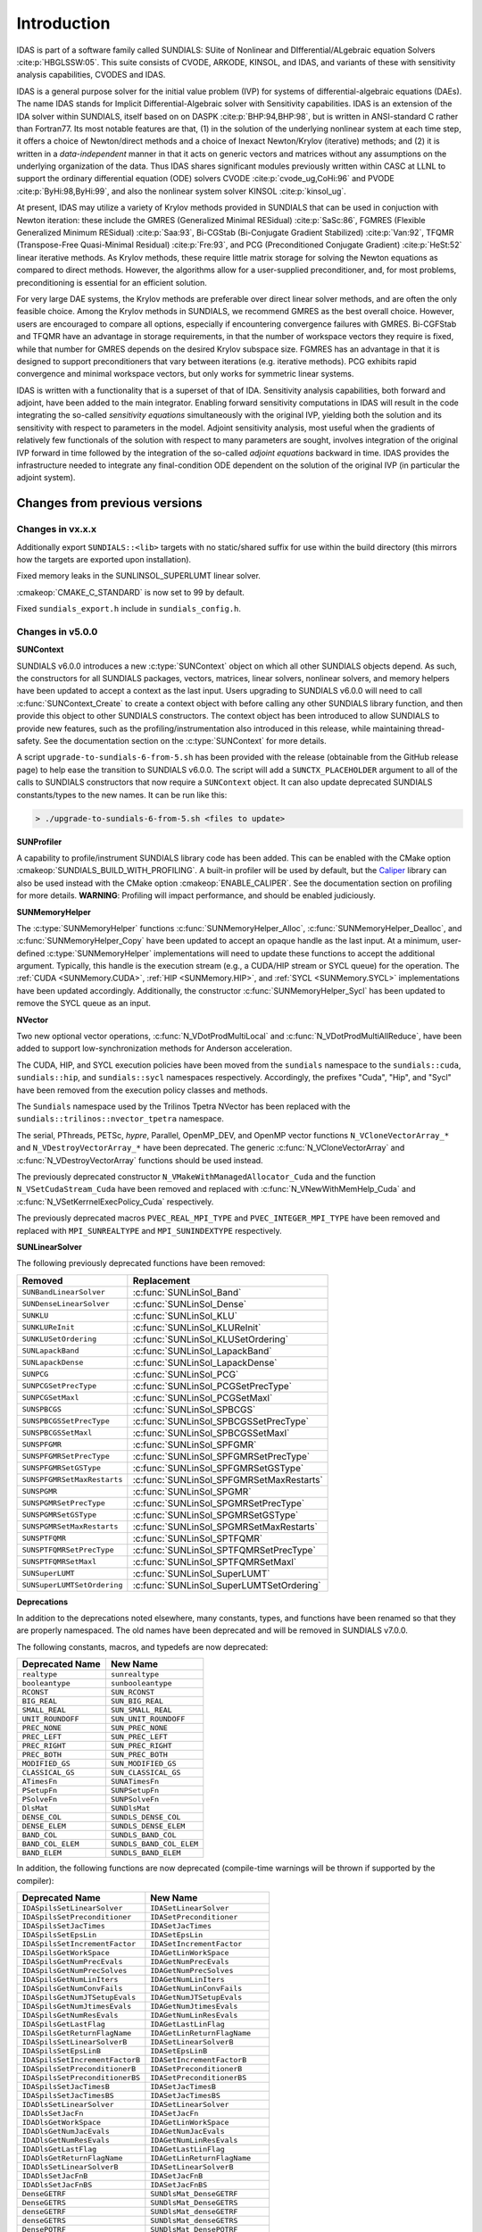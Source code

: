.. ----------------------------------------------------------------
   SUNDIALS Copyright Start
   Copyright (c) 2002-2021, Lawrence Livermore National Security
   and Southern Methodist University.
   All rights reserved.

   See the top-level LICENSE and NOTICE files for details.

   SPDX-License-Identifier: BSD-3-Clause
   SUNDIALS Copyright End
   ----------------------------------------------------------------

.. _IDAS.Introduction:

************
Introduction
************

IDAS is part of a software family called SUNDIALS: SUite of Nonlinear and
DIfferential/ALgebraic equation Solvers :cite:p:`HBGLSSW:05`.  This suite
consists of CVODE, ARKODE, KINSOL, and IDAS, and variants of these with
sensitivity analysis capabilities, CVODES and IDAS.

IDAS is a general purpose solver for the initial value problem (IVP) for systems
of differential-algebraic equations (DAEs). The name IDAS stands for Implicit
Differential-Algebraic solver with Sensitivity capabilities. IDAS is an
extension of the IDA solver within SUNDIALS, itself based on on DASPK
:cite:p:`BHP:94,BHP:98`, but is written in ANSI-standard C rather than
Fortran77.  Its most notable features are that, (1) in the solution of the
underlying nonlinear system at each time step, it offers a choice of
Newton/direct methods and a choice of Inexact Newton/Krylov (iterative) methods;
and (2) it is written in a *data-independent* manner in that it acts on generic
vectors and matrices without any assumptions on the underlying organization of
the data.  Thus IDAS shares significant modules previously written within CASC
at LLNL to support the ordinary differential equation (ODE) solvers CVODE
:cite:p:`cvode_ug,CoHi:96` and PVODE :cite:p:`ByHi:98,ByHi:99`, and also the
nonlinear system solver KINSOL :cite:p:`kinsol_ug`.

At present, IDAS may utilize a variety of Krylov methods provided in SUNDIALS
that can be used in conjuction with Newton iteration: these include the GMRES
(Generalized Minimal RESidual) :cite:p:`SaSc:86`, FGMRES (Flexible Generalized
Minimum RESidual) :cite:p:`Saa:93`, Bi-CGStab (Bi-Conjugate Gradient Stabilized)
:cite:p:`Van:92`, TFQMR (Transpose-Free Quasi-Minimal Residual)
:cite:p:`Fre:93`, and PCG (Preconditioned Conjugate Gradient) :cite:p:`HeSt:52`
linear iterative methods. As Krylov methods, these require little matrix storage
for solving the Newton equations as compared to direct methods. However, the
algorithms allow for a user-supplied preconditioner, and, for most
problems, preconditioning is essential for an efficient solution.

For very large DAE systems, the Krylov methods are preferable over direct linear
solver methods, and are often the only feasible choice.  Among the Krylov
methods in SUNDIALS, we recommend GMRES as the best overall choice. However,
users are encouraged to compare all options, especially if encountering
convergence failures with GMRES.  Bi-CGFStab and TFQMR have an advantage in
storage requirements, in that the number of workspace vectors they require is
fixed, while that number for GMRES depends on the desired Krylov subspace
size. FGMRES has an advantage in that it is designed to support preconditioners
that vary between iterations (e.g. iterative methods). PCG exhibits rapid
convergence and minimal workspace vectors, but only works for symmetric linear
systems.

IDAS is written with a functionality that is a superset of that of IDA.
Sensitivity analysis capabilities, both forward and adjoint, have been added to
the main integrator. Enabling forward sensitivity computations in IDAS will
result in the code integrating the so-called *sensitivity equations*
simultaneously with the original IVP, yielding both the solution and its
sensitivity with respect to parameters in the model. Adjoint sensitivity
analysis, most useful when the gradients of relatively few functionals of the
solution with respect to many parameters are sought, involves integration of the
original IVP forward in time followed by the integration of the so-called
*adjoint equations* backward in time. IDAS provides the infrastructure needed to
integrate any final-condition ODE dependent on the solution of the original IVP
(in particular the adjoint system).


..
   There are several motivations for choosing the C language for IDAS.  First, a
   general movement away from Fortran and toward C in scientific computing was
   apparent. Second, the pointer, structure, and dynamic memory allocation features
   in C are extremely useful in software of this complexity, with the great variety
   of method options offered.  Finally, we prefer C over C++ for IDAS because of the
   wider availability of C compilers, the potentially greater efficiency of C, and
   the greater ease of interfacing the solver to applications written in extended
   Fortran.

Changes from previous versions
==============================

Changes in vx.x.x
-----------------

Additionally export ``SUNDIALS::<lib>`` targets with no static/shared suffix for
use within the build directory (this mirrors how the targets are exported upon
installation).

Fixed memory leaks in the SUNLINSOL_SUPERLUMT linear solver.

:cmakeop:`CMAKE_C_STANDARD` is now set to 99 by default.

Fixed ``sundials_export.h`` include in ``sundials_config.h``.

Changes in v5.0.0
-----------------

**SUNContext**

SUNDIALS v6.0.0 introduces a new :c:type:`SUNContext` object on which all other
SUNDIALS objects depend. As such, the constructors for all SUNDIALS packages,
vectors, matrices, linear solvers, nonlinear solvers, and memory helpers have
been updated to accept a context as the last input. Users upgrading to SUNDIALS
v6.0.0 will need to call :c:func:`SUNContext_Create` to create a context object
with before calling any other SUNDIALS library function, and then provide this
object to other SUNDIALS constructors. The context object has been introduced to
allow SUNDIALS to provide new features, such as the profiling/instrumentation
also introduced in this release, while maintaining thread-safety. See the
documentation section on the :c:type:`SUNContext` for more details.

A script ``upgrade-to-sundials-6-from-5.sh`` has been provided with the release
(obtainable from the GitHub release page) to help ease the transition to
SUNDIALS v6.0.0. The script will add a ``SUNCTX_PLACEHOLDER`` argument to all of
the calls to SUNDIALS constructors that now require a ``SUNContext`` object. It
can also update deprecated SUNDIALS constants/types to the new names. It can be
run like this:

.. code-block::

   > ./upgrade-to-sundials-6-from-5.sh <files to update>

**SUNProfiler**

A capability to profile/instrument SUNDIALS library code has been added. This
can be enabled with the CMake option :cmakeop:`SUNDIALS_BUILD_WITH_PROFILING`. A
built-in profiler will be used by default, but the `Caliper
<https://github.com/LLNL/Caliper>`_ library can also be used instead with the
CMake option :cmakeop:`ENABLE_CALIPER`. See the documentation section on
profiling for more details.  **WARNING**: Profiling will impact performance, and
should be enabled judiciously.

**SUNMemoryHelper**

The :c:type:`SUNMemoryHelper` functions :c:func:`SUNMemoryHelper_Alloc`,
:c:func:`SUNMemoryHelper_Dealloc`, and :c:func:`SUNMemoryHelper_Copy` have been
updated to accept an opaque handle as the last input. At a minimum, user-defined
:c:type:`SUNMemoryHelper` implementations will need to update these functions to
accept the additional argument. Typically, this handle is the execution stream
(e.g., a CUDA/HIP stream or SYCL queue) for the operation. The :ref:`CUDA
<SUNMemory.CUDA>`, :ref:`HIP <SUNMemory.HIP>`, and :ref:`SYCL <SUNMemory.SYCL>`
implementations have been updated accordingly. Additionally, the constructor
:c:func:`SUNMemoryHelper_Sycl` has been updated to remove the SYCL queue as an
input.

**NVector**

Two new optional vector operations, :c:func:`N_VDotProdMultiLocal` and
:c:func:`N_VDotProdMultiAllReduce`, have been added to support
low-synchronization methods for Anderson acceleration.

The CUDA, HIP, and SYCL execution policies have been moved from the ``sundials``
namespace to the ``sundials::cuda``, ``sundials::hip``, and ``sundials::sycl``
namespaces respectively. Accordingly, the prefixes "Cuda", "Hip", and "Sycl"
have been removed from the execution policy classes and methods.

The ``Sundials`` namespace used by the Trilinos Tpetra NVector has been replaced
with the ``sundials::trilinos::nvector_tpetra`` namespace.

The serial, PThreads, PETSc, *hypre*, Parallel, OpenMP_DEV, and OpenMP vector
functions ``N_VCloneVectorArray_*`` and ``N_VDestroyVectorArray_*`` have been
deprecated. The generic :c:func:`N_VCloneVectorArray` and
:c:func:`N_VDestroyVectorArray` functions should be used instead.

The previously deprecated constructor ``N_VMakeWithManagedAllocator_Cuda`` and
the function ``N_VSetCudaStream_Cuda`` have been removed and replaced with
:c:func:`N_VNewWithMemHelp_Cuda` and :c:func:`N_VSetKerrnelExecPolicy_Cuda`
respectively.

The previously deprecated macros ``PVEC_REAL_MPI_TYPE`` and
``PVEC_INTEGER_MPI_TYPE`` have been removed and replaced with
``MPI_SUNREALTYPE`` and ``MPI_SUNINDEXTYPE`` respectively.

**SUNLinearSolver**

The following previously deprecated functions have been removed:

+-----------------------------+------------------------------------------+
| Removed                     | Replacement                              |
+=============================+==========================================+
| ``SUNBandLinearSolver``     | :c:func:`SUNLinSol_Band`                 |
+-----------------------------+------------------------------------------+
| ``SUNDenseLinearSolver``    | :c:func:`SUNLinSol_Dense`                |
+-----------------------------+------------------------------------------+
| ``SUNKLU``                  | :c:func:`SUNLinSol_KLU`                  |
+-----------------------------+------------------------------------------+
| ``SUNKLUReInit``            | :c:func:`SUNLinSol_KLUReInit`            |
+-----------------------------+------------------------------------------+
| ``SUNKLUSetOrdering``       | :c:func:`SUNLinSol_KLUSetOrdering`       |
+-----------------------------+------------------------------------------+
| ``SUNLapackBand``           | :c:func:`SUNLinSol_LapackBand`           |
+-----------------------------+------------------------------------------+
| ``SUNLapackDense``          | :c:func:`SUNLinSol_LapackDense`          |
+-----------------------------+------------------------------------------+
| ``SUNPCG``                  | :c:func:`SUNLinSol_PCG`                  |
+-----------------------------+------------------------------------------+
| ``SUNPCGSetPrecType``       | :c:func:`SUNLinSol_PCGSetPrecType`       |
+-----------------------------+------------------------------------------+
| ``SUNPCGSetMaxl``           | :c:func:`SUNLinSol_PCGSetMaxl`           |
+-----------------------------+------------------------------------------+
| ``SUNSPBCGS``               | :c:func:`SUNLinSol_SPBCGS`               |
+-----------------------------+------------------------------------------+
| ``SUNSPBCGSSetPrecType``    | :c:func:`SUNLinSol_SPBCGSSetPrecType`    |
+-----------------------------+------------------------------------------+
| ``SUNSPBCGSSetMaxl``        | :c:func:`SUNLinSol_SPBCGSSetMaxl`        |
+-----------------------------+------------------------------------------+
| ``SUNSPFGMR``               | :c:func:`SUNLinSol_SPFGMR`               |
+-----------------------------+------------------------------------------+
| ``SUNSPFGMRSetPrecType``    | :c:func:`SUNLinSol_SPFGMRSetPrecType`    |
+-----------------------------+------------------------------------------+
| ``SUNSPFGMRSetGSType``      | :c:func:`SUNLinSol_SPFGMRSetGSType`      |
+-----------------------------+------------------------------------------+
| ``SUNSPFGMRSetMaxRestarts`` | :c:func:`SUNLinSol_SPFGMRSetMaxRestarts` |
+-----------------------------+------------------------------------------+
| ``SUNSPGMR``                | :c:func:`SUNLinSol_SPGMR`                |
+-----------------------------+------------------------------------------+
| ``SUNSPGMRSetPrecType``     | :c:func:`SUNLinSol_SPGMRSetPrecType`     |
+-----------------------------+------------------------------------------+
| ``SUNSPGMRSetGSType``       | :c:func:`SUNLinSol_SPGMRSetGSType`       |
+-----------------------------+------------------------------------------+
| ``SUNSPGMRSetMaxRestarts``  | :c:func:`SUNLinSol_SPGMRSetMaxRestarts`  |
+-----------------------------+------------------------------------------+
| ``SUNSPTFQMR``              | :c:func:`SUNLinSol_SPTFQMR`              |
+-----------------------------+------------------------------------------+
| ``SUNSPTFQMRSetPrecType``   | :c:func:`SUNLinSol_SPTFQMRSetPrecType`   |
+-----------------------------+------------------------------------------+
| ``SUNSPTFQMRSetMaxl``       | :c:func:`SUNLinSol_SPTFQMRSetMaxl`       |
+-----------------------------+------------------------------------------+
| ``SUNSuperLUMT``            | :c:func:`SUNLinSol_SuperLUMT`            |
+-----------------------------+------------------------------------------+
| ``SUNSuperLUMTSetOrdering`` | :c:func:`SUNLinSol_SuperLUMTSetOrdering` |
+-----------------------------+------------------------------------------+

**Deprecations**

In addition to the deprecations noted elsewhere, many constants, types, and
functions have been renamed so that they are properly namespaced. The old names
have been deprecated and will be removed in SUNDIALS v7.0.0.

The following constants, macros, and typedefs are now deprecated:

+------------------------------+-------------------------------------+
| Deprecated Name              | New Name                            |
+==============================+=====================================+
| ``realtype``                 | ``sunrealtype``                     |
+------------------------------+-------------------------------------+
| ``booleantype``              | ``sunbooleantype``                  |
+------------------------------+-------------------------------------+
| ``RCONST``                   | ``SUN_RCONST``                      |
+------------------------------+-------------------------------------+
| ``BIG_REAL``                 | ``SUN_BIG_REAL``                    |
+------------------------------+-------------------------------------+
| ``SMALL_REAL``               | ``SUN_SMALL_REAL``                  |
+------------------------------+-------------------------------------+
| ``UNIT_ROUNDOFF``            | ``SUN_UNIT_ROUNDOFF``               |
+------------------------------+-------------------------------------+
| ``PREC_NONE``                | ``SUN_PREC_NONE``                   |
+------------------------------+-------------------------------------+
| ``PREC_LEFT``                | ``SUN_PREC_LEFT``                   |
+------------------------------+-------------------------------------+
| ``PREC_RIGHT``               | ``SUN_PREC_RIGHT``                  |
+------------------------------+-------------------------------------+
| ``PREC_BOTH``                | ``SUN_PREC_BOTH``                   |
+------------------------------+-------------------------------------+
| ``MODIFIED_GS``              | ``SUN_MODIFIED_GS``                 |
+------------------------------+-------------------------------------+
| ``CLASSICAL_GS``             | ``SUN_CLASSICAL_GS``                |
+------------------------------+-------------------------------------+
| ``ATimesFn``                 | ``SUNATimesFn``                     |
+------------------------------+-------------------------------------+
| ``PSetupFn``                 | ``SUNPSetupFn``                     |
+------------------------------+-------------------------------------+
| ``PSolveFn``                 | ``SUNPSolveFn``                     |
+------------------------------+-------------------------------------+
| ``DlsMat``                   | ``SUNDlsMat``                       |
+------------------------------+-------------------------------------+
| ``DENSE_COL``                | ``SUNDLS_DENSE_COL``                |
+------------------------------+-------------------------------------+
| ``DENSE_ELEM``               | ``SUNDLS_DENSE_ELEM``               |
+------------------------------+-------------------------------------+
| ``BAND_COL``                 | ``SUNDLS_BAND_COL``                 |
+------------------------------+-------------------------------------+
| ``BAND_COL_ELEM``            | ``SUNDLS_BAND_COL_ELEM``            |
+------------------------------+-------------------------------------+
| ``BAND_ELEM``                | ``SUNDLS_BAND_ELEM``                |
+------------------------------+-------------------------------------+

In addition, the following functions are now deprecated (compile-time warnings
will be thrown if supported by the compiler):

+---------------------------------+--------------------------------+
| Deprecated Name                 | New Name                       |
+=================================+================================+
| ``IDASpilsSetLinearSolver``     | ``IDASetLinearSolver``         |
+---------------------------------+--------------------------------+
| ``IDASpilsSetPreconditioner``   | ``IDASetPreconditioner``       |
+---------------------------------+--------------------------------+
| ``IDASpilsSetJacTimes``         | ``IDASetJacTimes``             |
+---------------------------------+--------------------------------+
| ``IDASpilsSetEpsLin``           | ``IDASetEpsLin``               |
+---------------------------------+--------------------------------+
| ``IDASpilsSetIncrementFactor``  | ``IDASetIncrementFactor``      |
+---------------------------------+--------------------------------+
| ``IDASpilsGetWorkSpace``        | ``IDAGetLinWorkSpace``         |
+---------------------------------+--------------------------------+
| ``IDASpilsGetNumPrecEvals``     | ``IDAGetNumPrecEvals``         |
+---------------------------------+--------------------------------+
| ``IDASpilsGetNumPrecSolves``    | ``IDAGetNumPrecSolves``        |
+---------------------------------+--------------------------------+
| ``IDASpilsGetNumLinIters``      | ``IDAGetNumLinIters``          |
+---------------------------------+--------------------------------+
| ``IDASpilsGetNumConvFails``     | ``IDAGetNumLinConvFails``      |
+---------------------------------+--------------------------------+
| ``IDASpilsGetNumJTSetupEvals``  | ``IDAGetNumJTSetupEvals``      |
+---------------------------------+--------------------------------+
| ``IDASpilsGetNumJtimesEvals``   | ``IDAGetNumJtimesEvals``       |
+---------------------------------+--------------------------------+
| ``IDASpilsGetNumResEvals``      | ``IDAGetNumLinResEvals``       |
+---------------------------------+--------------------------------+
| ``IDASpilsGetLastFlag``         | ``IDAGetLastLinFlag``          |
+---------------------------------+--------------------------------+
| ``IDASpilsGetReturnFlagName``   | ``IDAGetLinReturnFlagName``    |
+---------------------------------+--------------------------------+
| ``IDASpilsSetLinearSolverB``    | ``IDASetLinearSolverB``        |
+---------------------------------+--------------------------------+
| ``IDASpilsSetEpsLinB``          | ``IDASetEpsLinB``              |
+---------------------------------+--------------------------------+
| ``IDASpilsSetIncrementFactorB`` | ``IDASetIncrementFactorB``     |
+---------------------------------+--------------------------------+
| ``IDASpilsSetPreconditionerB``  | ``IDASetPreconditionerB``      |
+---------------------------------+--------------------------------+
| ``IDASpilsSetPreconditionerBS`` | ``IDASetPreconditionerBS``     |
+---------------------------------+--------------------------------+
| ``IDASpilsSetJacTimesB``        | ``IDASetJacTimesB``            |
+---------------------------------+--------------------------------+
| ``IDASpilsSetJacTimesBS``       | ``IDASetJacTimesBS``           |
+---------------------------------+--------------------------------+
| ``IDADlsSetLinearSolver``       | ``IDASetLinearSolver``         |
+---------------------------------+--------------------------------+
| ``IDADlsSetJacFn``              | ``IDASetJacFn``                |
+---------------------------------+--------------------------------+
| ``IDADlsGetWorkSpace``          | ``IDAGetLinWorkSpace``         |
+---------------------------------+--------------------------------+
| ``IDADlsGetNumJacEvals``        | ``IDAGetNumJacEvals``          |
+---------------------------------+--------------------------------+
| ``IDADlsGetNumResEvals``        | ``IDAGetNumLinResEvals``       |
+---------------------------------+--------------------------------+
| ``IDADlsGetLastFlag``           | ``IDAGetLastLinFlag``          |
+---------------------------------+--------------------------------+
| ``IDADlsGetReturnFlagName``     | ``IDAGetLinReturnFlagName``    |
+---------------------------------+--------------------------------+
| ``IDADlsSetLinearSolverB``      | ``IDASetLinearSolverB``        |
+---------------------------------+--------------------------------+
| ``IDADlsSetJacFnB``             | ``IDASetJacFnB``               |
+---------------------------------+--------------------------------+
| ``IDADlsSetJacFnBS``            | ``IDASetJacFnBS``              |
+---------------------------------+--------------------------------+
| ``DenseGETRF``                  | ``SUNDlsMat_DenseGETRF``       |
+---------------------------------+--------------------------------+
| ``DenseGETRS``                  | ``SUNDlsMat_DenseGETRS``       |
+---------------------------------+--------------------------------+
| ``denseGETRF``                  | ``SUNDlsMat_denseGETRF``       |
+---------------------------------+--------------------------------+
| ``denseGETRS``                  | ``SUNDlsMat_denseGETRS``       |
+---------------------------------+--------------------------------+
| ``DensePOTRF``                  | ``SUNDlsMat_DensePOTRF``       |
+---------------------------------+--------------------------------+
| ``DensePOTRS``                  | ``SUNDlsMat_DensePOTRS``       |
+---------------------------------+--------------------------------+
| ``densePOTRF``                  | ``SUNDlsMat_densePOTRF``       |
+---------------------------------+--------------------------------+
| ``densePOTRS``                  | ``SUNDlsMat_densePOTRS``       |
+---------------------------------+--------------------------------+
| ``DenseGEQRF``                  | ``SUNDlsMat_DenseGEQRF``       |
+---------------------------------+--------------------------------+
| ``DenseORMQR``                  | ``SUNDlsMat_DenseORMQR``       |
+---------------------------------+--------------------------------+
| ``denseGEQRF``                  | ``SUNDlsMat_denseGEQRF``       |
+---------------------------------+--------------------------------+
| ``denseORMQR``                  | ``SUNDlsMat_denseORMQR``       |
+---------------------------------+--------------------------------+
| ``DenseCopy``                   | ``SUNDlsMat_DenseCopy``        |
+---------------------------------+--------------------------------+
| ``denseCopy``                   | ``SUNDlsMat_denseCopy``        |
+---------------------------------+--------------------------------+
| ``DenseScale``                  | ``SUNDlsMat_DenseScale``       |
+---------------------------------+--------------------------------+
| ``denseScale``                  | ``SUNDlsMat_denseScale``       |
+---------------------------------+--------------------------------+
| ``denseAddIdentity``            | ``SUNDlsMat_denseAddIdentity`` |
+---------------------------------+--------------------------------+
| ``DenseMatvec``                 | ``SUNDlsMat_DenseMatvec``      |
+---------------------------------+--------------------------------+
| ``denseMatvec``                 | ``SUNDlsMat_denseMatvec``      |
+---------------------------------+--------------------------------+
| ``BandGBTRF``                   | ``SUNDlsMat_BandGBTRF``        |
+---------------------------------+--------------------------------+
| ``bandGBTRF``                   | ``SUNDlsMat_bandGBTRF``        |
+---------------------------------+--------------------------------+
| ``BandGBTRS``                   | ``SUNDlsMat_BandGBTRS``        |
+---------------------------------+--------------------------------+
| ``bandGBTRS``                   | ``SUNDlsMat_bandGBTRS``        |
+---------------------------------+--------------------------------+
| ``BandCopy``                    | ``SUNDlsMat_BandCopy``         |
+---------------------------------+--------------------------------+
| ``bandCopy``                    | ``SUNDlsMat_bandCopy``         |
+---------------------------------+--------------------------------+
| ``BandScale``                   | ``SUNDlsMat_BandScale``        |
+---------------------------------+--------------------------------+
| ``bandScale``                   | ``SUNDlsMat_bandScale``        |
+---------------------------------+--------------------------------+
| ``bandAddIdentity``             | ``SUNDlsMat_bandAddIdentity``  |
+---------------------------------+--------------------------------+
| ``BandMatvec``                  | ``SUNDlsMat_BandMatvec``       |
+---------------------------------+--------------------------------+
| ``bandMatvec``                  | ``SUNDlsMat_bandMatvec``       |
+---------------------------------+--------------------------------+
| ``ModifiedGS``                  | ``SUNModifiedGS``              |
+---------------------------------+--------------------------------+
| ``ClassicalGS``                 | ``SUNClassicalGS``             |
+---------------------------------+--------------------------------+
| ``QRfact``                      | ``SUNQRFact``                  |
+---------------------------------+--------------------------------+
| ``QRsol``                       | ``SUNQRsol``                   |
+---------------------------------+--------------------------------+
| ``DlsMat_NewDenseMat``          | ``SUNDlsMat_NewDenseMat``      |
+---------------------------------+--------------------------------+
| ``DlsMat_NewBandMat``           | ``SUNDlsMat_NewBandMat``       |
+---------------------------------+--------------------------------+
| ``DestroyMat``                  | ``SUNDlsMat_DestroyMat``       |
+---------------------------------+--------------------------------+
| ``NewIntArray``                 | ``SUNDlsMat_NewIntArray``      |
+---------------------------------+--------------------------------+
| ``NewIndexArray``               | ``SUNDlsMat_NewIndexArray``    |
+---------------------------------+--------------------------------+
| ``NewRealArray``                | ``SUNDlsMat_NewRealArray``     |
+---------------------------------+--------------------------------+
| ``DestroyArray``                | ``SUNDlsMat_DestroyArray``     |
+---------------------------------+--------------------------------+
| ``AddIdentity``                 | ``SUNDlsMat_AddIdentity``      |
+---------------------------------+--------------------------------+
| ``SetToZero``                   | ``SUNDlsMat_SetToZero``        |
+---------------------------------+--------------------------------+
| ``PrintMat``                    | ``SUNDlsMat_PrintMat``         |
+---------------------------------+--------------------------------+
| ``newDenseMat``                 | ``SUNDlsMat_newDenseMat``      |
+---------------------------------+--------------------------------+
| ``newBandMat``                  | ``SUNDlsMat_newBandMat``       |
+---------------------------------+--------------------------------+
| ``destroyMat``                  | ``SUNDlsMat_destroyMat``       |
+---------------------------------+--------------------------------+
| ``newIntArray``                 | ``SUNDlsMat_newIntArray``      |
+---------------------------------+--------------------------------+
| ``newIndexArray``               | ``SUNDlsMat_newIndexArray``    |
+---------------------------------+--------------------------------+
| ``newRealArray``                | ``SUNDlsMat_newRealArray``     |
+---------------------------------+--------------------------------+
| ``destroyArray``                | ``SUNDlsMat_destroyArray``     |
+---------------------------------+--------------------------------+

In addition, the entire ``sundials_lapack.h`` header file is now deprecated for
removal in SUNDIALS v7.0.0. Note, this header file is not needed to use the
SUNDIALS LAPACK linear solvers.

Changes in v4.8.0
-----------------

The :ref:`RAJA N_Vector <NVectors.RAJA>` implementation has been updated to
support the SYCL backend in addition to the CUDA and HIP backends. Users can
choose the backend when configuring SUNDIALS by using the
:cmakeop:`SUNDIALS_RAJA_BACKENDS` CMake variable. This module remains
experimental and is subject to change from version to version.

A new ``SUNMatrix`` and ``SUNLinearSolver`` implementation were added to
interface with the Intel oneAPI Math Kernel Library (oneMKL). Both the matrix
and the linear solver support general dense linear systems as well as block
diagonal linear systems. See :numref:`SUNLinSol.OneMklDense` for more
details. This module is experimental and is subject to change from version to
version.

Added a new *optional* function to the ``SUNLinearSolver`` API,
:c:func:`SUNLinSolSetZeroGuess`, to indicate that the next call to
:c:func:`SUNLinSolSolve` will be made with a zero initial guess.
``SUNLinearSolver`` implementations that do not use the
:c:func:`SUNLinSolNewEmpty` constructor will, at a minimum, need set the
``setzeroguess`` function pointer in the linear solver ``ops`` structure to
``NULL``. The SUNDIALS iterative linear solver implementations have been updated
to leverage this new set function to remove one dot product per solve.

IDAS now supports a new "matrix-embedded" ``SUNLinearSolver`` type. This type
supports user-supplied ``SUNLinearSolver`` implementations that set up and solve
the specified linear system at each linear solve call. Any matrix-related data
structures are held internally to the linear solver itself, and are not provided
by the SUNDIALS package.

Added the function :c:func:`IDASetNlsResFn` to supply an alternative residual
side function for use within nonlinear system function evaluations.

The installed ``SUNDIALSConfig.cmake`` file now supports the ``COMPONENTS``
option to ``find_package``.

A bug was fixed in :c:func:`SUNMatCopyOps` where the matrix-vector product setup
function pointer was not copied.

A bug was fixed in the SPBCGS and SPTFQMR solvers for the case where a non-zero
initial guess and a solution scaling vector are provided. This fix only impacts
codes using SPBCGS or SPTFQMR as standalone solvers as all SUNDIALS packages
utilize a zero initial guess.

Changes in v4.7.0
-----------------

A new ``N_Vector`` implementation based on the SYCL abstraction layer has been
added targeting Intel GPUs. At present the only SYCL compiler supported is the
DPC++ (Intel oneAPI) compiler. See :numref:`NVectors.SYCL` for more details.
This module is considered experimental and is subject to major changes even in
minor releases.

A new ``SUNMatrix`` and ``SUNLinearSolver`` implementation were added to
interface with the MAGMA linear algebra library. Both the matrix and the linear
solver support general dense linear systems as well as block diagonal linear
systems, and both are targeted at GPUs (AMD or NVIDIA). See
:numref:`SUNLinSol.MagmaDense` for more details.

Changes in v4.6.1
-----------------

Fixed a bug in the SUNDIALS CMake which caused an error if the
:cmakeop:`CMAKE_CXX_STANDARD` and :cmakeop:`SUNDIALS_RAJA_BACKENDS` options were
not provided.

Fixed some compiler warnings when using the IBM XL compilers.

Changes in v4.6.0
-----------------

A new ``N_Vector`` implementation based on the AMD ROCm HIP platform has been
added. This vector can target NVIDIA or AMD GPUs. See :numref:`NVectors.Hip` for
more details. This module is considered experimental and is subject to change
from version to version.

The :ref:`NVECTOR_RAJA <NVectors.RAJA>` implementation has been updated to
support the HIP backend in addition to the CUDA backend. Users can choose the
backend when configuring SUNDIALS by using the :cmakeop:`SUNDIALS_RAJA_BACKENDS`
CMake variable. This module remains experimental and is subject to change from
version to version.

A new optional operation, :c:func:`N_VGetDeviceArrayPointer`, was added to the
``N_Vector`` API. This operation is useful for :c:type:`N_Vectors` that utilize
dual memory spaces, e.g. the native SUNDIALS CUDA ``N_Vector``.

The :ref:`SUNMATRIX_CUSPARSE <SUNMatrix.cuSparse>` and
:ref:`SUNLINEARSOLVER_CUSOLVERSP_BATCHQR <SUNLinSol.cuSolverSp>` implementations
no longer require the SUNDIALS CUDA ``N_Vector``. Instead, they require that the
vector utilized provides the :c:func:`N_VGetDeviceArrayPointer` operation, and
that the pointer returned by :c:func:`N_VGetDeviceArrayPointer` is a valid CUDA
device pointer.

Changes in v4.5.0
-----------------

Refactored the SUNDIALS build system. CMake 3.12.0 or newer is now required.
Users will likely see deprecation warnings, but otherwise the changes should be
fully backwards compatible for almost all users. SUNDIALS now exports CMake
targets and installs a ``SUNDIALSConfig.cmake`` file.

Added support for SuperLU_DIST 6.3.0 or newer.

Changes in v4.4.0
-----------------

Added the function :c:func:`IDASetLSNormFactor` to specify the factor for
converting between integrator tolerances (WRMS norm) and linear solver
tolerances (L2 norm) i.e., ``tol_L2 = nrmfac * tol_WRMS``.

Added a new function :c:func:`IDAGetNonlinearSystemData` which advanced users might
find useful if providing a custom :c:type:`SUNNonlinSolSysFn`.

**This change may cause an error in existing user code**. The :c:func:`IDASolveF` function for forward integration with
checkpointing is now subject to a restriction on the number of time steps
allowed to reach the output time. This is the same restriction applied to the
:c:func:`IDASolve` function. The default maximum number of steps is 500, but
this may be changed using the :c:func:`IDASetMaxNumSteps` function. This change
fixes a bug that could cause an infinite loop in the :c:func:`IDASolveF`
function.


The expected behavior of :c:func:`SUNNonlinSolGetNumIters` and
:c:func:`SUNNonlinSolGetNumConvFails` in the ``SUNNonlinearSolver`` API have
been updated to specify that they should return the number of nonlinear solver
iterations and convergence failures in the most recent solve respectively rather
than the cumulative number of iterations and failures across all solves
respectively. The API documentation and SUNDIALS provided ``SUNNonlinearSolver``
implementations have been updated accordingly. As before, the cumulative number
of nonlinear iterations may be retreived by calling
:c:func:`IDAGetNumNonlinSolvIters`, the cumulative number of failures with
:c:func:`IDAGetNumNonlinSolvConvFails`, or both with
:c:func:`IDAGetNonlinSolvStats`.

A new API, ``SUNMemoryHelper``, was added to support **GPU users** who have
complex memory management needs such as using memory pools. This is paired with
new constructors for the :ref:`NVECTOR_CUDA <NVectors.CUDA>` and
:ref:`NVECTOR_RAJA <NVectors.RAJA>` modules that accept a ``SUNMemoryHelper``
object. Refer to :numref:`SUNDIALS.GPU` and :numref:`SUNMemory` for more
information.

The :ref:`NVECTOR_RAJA <NVectors.RAJA>` module has been updated to mirror the
:ref:`NVECTOR_CUDA <NVectors.CUDA>` module.  Notably, the update adds managed
memory support to the :ref:`NVECTOR_RAJA <NVectors.RAJA>` module.  Users of the
module will need to update any calls to the :c:func:`N_VMake_Raja` function
because that signature was changed. This module remains experimental and is
subject to change from version to version.

The :ref:`NVECTOR_TRILINOS <NVectors.NVTrilinos>` module has been updated to
work with Trilinos 12.18+. This update changes the local ordinal type to always
be an ``int``.

Added support for CUDA v11.

Changes in v4.3.0
-----------------

Fixed a bug in the iterative linear solver modules where an error is not
returned if the ATimes function is ``NULL`` or, if preconditioning is enabled,
the PSolve function is ``NULL``.

Added a new function :c:func:`IDAGetNonlinearSystemData` which advanced users
might find useful if providing a custom :c:type:`SUNNonlinSolSysFn`.

Added the ability to control the CUDA kernel launch parameters for the
:ref:`NVECTOR_CUDA <NVectors.CUDA>` and
:ref:`SUNMATRIX_CUSPARSE <SUNMatrix.cuSparse>` modules. These modules remain
experimental and are subject to change from version to version.  In addition,
the :ref:`NVECTOR_CUDA <NVectors.CUDA>` kernels were rewritten to be more
flexible. Most users should see equivalent performance or some improvement, but
a select few may observe minor performance degradation with the default
settings. Users are encouraged to contact the SUNDIALS team about any
performance changes that they notice.

Added new capabilities for monitoring the solve phase in the
:ref:`SUNNONLINSOL_NEWTON <SUNNonlinSol.Newton>`
and :ref:`SUNNONLINSOL_FIXEDPOINT <SUNNonlinSol.FixedPoint>` modules, and the
SUNDIALS iterative linear solver modules. SUNDIALS must be built with the CMake
option :cmakeop:`SUNDIALS_BUILD_WITH_MONITORING` to use these capabilities.

Added the optional functions :c:func:`IDASetJacTimesResFn` and
:c:func:`IDASetJacTimesResFnB` to specify an alternative residual function for
computing Jacobian-vector products with the internal difference quotient
approximation.

Changes in v4.2.0
-----------------

Fixed a build system bug related to the Fortran 2003 interfaces when using the
IBM XL compiler. When building the Fortran 2003 interfaces with an XL compiler
it is recommended to set :cmakeop:`CMAKE_Fortran_COMPILER` to ``f2003``,
``xlf2003``, or ``xlf2003_r``.

Fixed a linkage bug affecting Windows users that stemmed from
dllimport/dllexport attributes missing on some SUNDIALS API functions.

Added a new ``SUNMatrix`` implementation, :ref:`SUNMATRIX_CUSPARSE
<SUNMatrix.cuSparse>`, that interfaces to the sparse matrix implementation from
the NVIDIA cuSPARSE library. In addition, the :ref:`SUNLINSOL_CUSOLVER_BATCHQR
<SUNLinSol.cuSolverSp>` linear solver has been updated to use this matrix,
therefore, users of this module will need to update their code.  These modules
are still considered to be experimental, thus they are subject to breaking
changes even in minor releases.

The function :c:func:`IDASetLinearSolutionScaling` and
``IDASetLinearSolutionScalingB`` was added to enable or disable the scaling
applied to linear system solutions with matrix-based linear solvers to account
for a lagged value of :math:`\alpha` in the linear system matrix
:math:`J = \frac{\partial F}{\partial y} + \alpha\frac{\partial F}{\partial \dot{y}}`.
Scaling is enabled by default when using a matrix-based linear solver.

Changes in v4.1.0
-----------------

Fixed a build system bug related to finding LAPACK/BLAS.

Fixed a build system bug related to checking if the KLU library works.

Fixed a build system bug related to finding PETSc when using the CMake variables
:cmakeop:`PETSC_INCLUDES` and :cmakeop:`PETSC_LIBRARIES` instead of
:cmakeop:`PETSC_DIR`.

Added a new build system option, :cmakeop:`CUDA_ARCH`, that can be used to
specify the CUDA architecture to compile for.

Added two utility functions, :f:func:`FSUNDIALSFileOpen` and
:f:subr:`FSUNDIALSFileClose` for creating/destroying file pointers that are
useful when using the Fortran 2003 interfaces.

Changes in v4.0.0
-----------------

Build system changes
^^^^^^^^^^^^^^^^^^^^

* Increased the minimum required CMake version to 3.5 for most SUNDIALS
  configurations, and 3.10 when CUDA or OpenMP with device offloading are
  enabled.

* The CMake option ``BLAS_ENABLE`` and the variable ``BLAS_LIBRARIES`` have been
  removed to simplify builds as SUNDIALS packages do not use BLAS directly. For
  third party libraries that require linking to BLAS, the path to the BLAS
  library should be included in the ``*_LIBRARIES`` variable for the third party
  library *e.g.*, :cmakeop:`SUPERLUDIST_LIBRARIES` when enabling SuperLU_DIST.

* Fixed a bug in the build system that prevented the
  :ref:`NVECTOR_PTHREADS <NVectors.Pthreads>` module from being built.

NVECTOR module changes
^^^^^^^^^^^^^^^^^^^^^^

* Two new functions were added to aid in creating custom ``N_Vector``
  objects. The constructor :c:func:`N_VNewEmpty` allocates an "empty" generic
  ``N_Vector`` with the object’s content pointer and the function pointers in
  the operations structure initialized to ``NULL``. When used in the constructor
  for custom objects this function will ease the introduction of any new
  optional operations to the ``N_Vector`` API by ensuring only required
  operations need to be set.  Additionally, the function :c:func:`N_VCopyOps`
  has been added to copy the operation function pointers between vector
  objects. When used in clone routines for custom vector objects these functions
  also will ease the introduction of any new optional operations to the
  ``N_Vector`` API by ensuring all operations are copied when cloning
  objects. See :numref:`NVectors.Description.utilities` for more details.

* Two new ``N_Vector`` implementations,
  :ref:`NVECTOR_MANYVECTOR <NVectors.ManyVector>` and
  :ref:`NVECTOR_MPIMANYVECTOR <NVectors.MPIManyVector>`, have been created to
  support flexible partitioning of solution data among different processing
  elements (e.g., CPU + GPU) or for multi-physics problems that couple distinct
  MPI-based simulations together. This implementation is accompanied by
  additions to user documentation and SUNDIALS examples. See
  :numref:`NVectors.ManyVector` and :numref:`NVectors.MPIManyVector` for more
  details.

* One new required vector operation and ten new optional vector operations have
  been added to the ``N_Vector`` API. The new required operation,
  :c:func:`N_VGetLength`, returns the global length of an ``N_Vector``.  The
  optional operations have been added to support the new
  :ref:`NVECTOR_MPIMANYVECTOR <NVectors.MPIManyVector>` implementation. The
  operation :c:func:`N_VGetCommunicator` must be implemented by subvectors that
  are combined to create an
  :ref:`NVECTOR_MPIMANYVECTOR <NVectors.MPIManyVector>`, but is not used outside
  of this context. The remaining nine operations are optional local reduction
  operations intended to eliminate unnecessary latency when performing vector
  reduction operations (norms, etc.) on distributed memory systems. The optional
  local reduction vector operations are :c:func:`N_VDotProdLocal`,
  :c:func:`N_VMaxNormLocal`, :c:func:`N_VMinLocal`, :c:func:`N_VL1NormLocal`,
  :c:func:`N_VWSqrSumLocal`, :c:func:`N_VWSqrSumMaskLocal`,
  :c:func:`N_VInvTestLocal`, :c:func:`N_VConstrMaskLocal`, and
  :c:func:`N_VMinQuotientLocal`. If an ``N_Vector`` implementation defines any
  of the local operations as ``NULL``, then the
  :ref:`NVECTOR_MPIMANYVECTOR <NVectors.MPIManyVector>` will call standard
  ``N_Vector`` operations to complete the computation. See
  :numref:`NVectors.Ops.Local` for more details.

* An additional ``N_Vector`` implementation, :ref:`NVECTOR_MPIPLUSX
  <NVectors.MPIPlusX>`, has been created to support the MPI+X paradigm where X
  is a type of on-node parallelism (*e.g.*, OpenMP, CUDA). The implementation is
  accompanied by additions to user documentation and SUNDIALS examples. See
  :numref:`NVectors.MPIPlusX` for more details.

* The ``*_MPICuda`` and ``*_MPIRaja`` functions have been removed from the
  :ref:`NVECTOR_CUDA <NVectors.CUDA>` and :ref:`NVECTOR_RAJA <NVectors.RAJA>`
  implementations respectively. Accordingly, the ``nvector_mpicuda.h``,
  ``nvector_mpiraja.h``, ``libsundials_nvecmpicuda.lib``, and
  ``libsundials_nvecmpicudaraja.lib`` files have been removed. Users should use
  the :ref:`NVECTOR_MPIPLUSX <NVectors.MPIPlusX>` module coupled in conjunction
  with the :ref:`NVECTOR_CUDA <NVectors.CUDA>` or :ref:`NVECTOR_RAJA
  <NVectors.RAJA>` modules to replace the functionality. The necessary changes
  are minimal and should require few code modifications. See the programs in
  ``examples/ida/mpicuda`` and ``examples/ida/mpiraja`` for examples of how to
  use the :ref:`NVECTOR_MPIPLUSX <NVectors.MPIPlusX>` module with the
  :ref:`NVECTOR_CUDA <NVectors.CUDA>` and :ref:`NVECTOR_RAJA <NVectors.RAJA>`
  modules respectively.

* Fixed a memory leak in the :ref:`NVECTOR_PETSC <NVectors.NVPETSc>` module
  clone function.

* Made performance improvements to the :ref:`NVECTOR_CUDA <NVectors.CUDA>`
  module. Users who utilize a non-default stream should no longer see default
  stream synchronizations after memory transfers.

* Added a new constructor to the :ref:`NVECTOR_CUDA <NVectors.CUDA>` module that
  allows a user to provide custom allocate and free functions for the vector
  data array and internal reduction buffer. See :numref:`NVectors.CUDA` for more
  details.

* Added new Fortran 2003 interfaces for most ``N_Vector`` modules. See
  :numref:`NVectors` for more details on how to use the interfaces.

* Added three new ``N_Vector`` utility functions,
  :c:func:`FN_VGetVecAtIndexVectorArray`,
  :c:func:`FN_VSetVecAtIndexVectorArray`, and :c:func:`FN_VNewVectorArray`, for
  working with ``N_Vector`` arrays when using the Fortran 2003 interfaces.  See
  :numref:`NVectors.Description.utilities` for more details.

SUNMatrix module changes
^^^^^^^^^^^^^^^^^^^^^^^^

* Two new functions were added to aid in creating custom ``SUNMatrix``
  objects. The constructor :c:func:`SUNMatNewEmpty` allocates an "empty" generic
  ``SUNMatrix`` with the object’s content pointer and the function pointers in
  the operations structure initialized to ``NULL``. When used in the constructor
  for custom objects this function will ease the introduction of any new
  optional operations to the ``SUNMatrix`` API by ensuring only required
  operations need to be set.  Additionally, the function :c:func:`SUNMatCopyOps`
  has been added to copy the operation function pointers between matrix
  objects. When used in clone routines for custom matrix objects these functions
  also will ease the introduction of any new optional operations to the
  ``SUNMatrix`` API by ensuring all operations are copied when cloning
  objects. See :numref:`SUNMatrix.Description` for more details.

* A new operation, :c:func:`SUNMatMatvecSetup`, was added to the ``SUNMatrix``
  API to perform any setup necessary for computing a matrix-vector product. This
  operation is useful for ``SUNMatrix`` implementations which need to prepare
  the matrix itself, or communication structures before performing the
  matrix-vector product. Users who have implemented custom ``SUNMatrix`` modules
  will need to at least update their code to set the corresponding ``ops``
  structure member, ``matvecsetup``, to ``NULL``. See
  :numref:`SUNMatrix.Description` for more details.

* The generic ``SUNMatrix`` API now defines error codes to be returned by
  ``SUNMatrix`` operations. Operations which return an integer flag indicating
  success/failure may return different values than previously.

* A new ``SUNMatrix`` (and ``SUNLinearSolver``) implementation was added to
  facilitate the use of the SuperLU_DIST library with SUNDIALS. See
  :numref:`SUNMatrix.SLUNRloc` for more details.

* Added new Fortran 2003 interfaces for most ``SUNMatrix`` modules. See
  :numref:`SUNMatrix` for more details on how to use the interfaces.

SUNLinearSolver module changes
^^^^^^^^^^^^^^^^^^^^^^^^^^^^^^

* A new function was added to aid in creating custom ``SUNLinearSolver``
  objects.  The constructor :c:func:`SUNLinSolNewEmpty` allocates an "empty"
  generic ``SUNLinearSolver`` with the object’s content pointer and the function
  pointers in the operations structure initialized to ``NULL``. When used in the
  constructor for custom objects this function will ease the introduction of any
  new optional operations to the ``SUNLinearSolver`` API by ensuring only
  required operations need to be set. See :numref:`SUNLinSol.API.Custom` for
  more details.

* The return type of the ``SUNLinearSolver`` API function
  :c:func:`SUNLinSolLastFlag` has changed from ``long int`` to ``sunindextype``
  to be consistent with the type used to store row indices in dense and banded
  linear solver modules.

* Added a new optional operation to the ``SUNLinearSolver`` API,
  :c:func:`SUNLinSolGetID`, that returns a ``SUNLinearSolver_ID`` for
  identifying the linear solver module.

* The ``SUNLinearSolver`` API has been updated to make the initialize and setup
  functions optional.

* A new ``SUNLinearSolver`` (and ``SUNMatrix``) implementation was added to
  facilitate the use of the SuperLU_DIST library with SUNDIALS. See
  :numref:`SUNLinSol.SuperLUDIST` for more details.

* Added a new ``SUNLinearSolver`` implementation,
  SUNLinearSolver_cuSolverSp_batchQR, which leverages the NVIDIA cuSOLVER sparse
  batched QR method for efficiently solving block diagonal linear systems on
  NVIDIA GPUs. See :numref:`SUNLinSol.cuSolverSp` for more details.

* Added three new accessor functions to the SUNLINSOL_KLU module,
  :c:func:`SUNLinSol_KLUGetSymbolic`, :c:func:`SUNLinSol_KLUGetNumeric`, and
  :c:func:`SUNLinSol_KLUGetCommon`, to provide user access to the underlying KLU
  solver structures. See :numref:`SUNLinSol.KLU` for more details.

* Added new Fortran 2003 interfaces for most ``SUNLinearSolver`` modules.  See
  :numref:`SUNLinSol` for more details on how to use the interfaces.

SUNNonlinearSolver module changes
^^^^^^^^^^^^^^^^^^^^^^^^^^^^^^^^^

* A new function was added to aid in creating custom ``SUNNonlinearSolver``
  objects. The constructor :c:func:`SUNNonlinSolNewEmpty` allocates an "empty"
  generic ``SUNNonlinearSolver`` with the object’s content pointer and the
  function pointers in the operations structure initialized to ``NULL``. When
  used in the constructor for custom objects this function will ease the
  introduction of any new optional operations to the ``SUNNonlinearSolver`` API
  by ensuring only required operations need to be set. See
  :numref:`SUNNonlinSol.API.Custom` for more details.

* To facilitate the use of user supplied nonlinear solver convergence test
  functions the :c:type:`SUNNonlinSolSetConvTestFn` function in the
  ``SUNNonlinearSolver`` API has been updated to take a ``void*`` data pointer
  as input. The supplied data pointer will be passed to the nonlinear solver
  convergence test function on each call.

* The inputs values passed to the first two inputs of the
  :c:func:`SUNNonlinSolSolve` function in the ``SUNNonlinearSolver`` have been
  changed to be the predicted state and the initial guess for the correction to
  that state. Additionally, the definitions of :c:type:`SUNNonlinSolLSetupFn`
  and :c:type:`SUNNonlinSolLSolveFn` in the ``SUNNonlinearSolver`` API have been
  updated to remove unused input parameters. For more information see
  :numref:`SUNNonlinSol`.

* Added a new ``SUNNonlinearSolver`` implementation,
  :ref:`SUNNONLINSOL_PETSC <SUNNonlinSol.PetscSNES>`, which interfaces to the
  PETSc SNES nonlinear solver API. See :numref:`SUNNonlinSol.PetscSNES` for more
  details.

* Added new Fortran 2003 interfaces for most ``SUNNonlinearSolver`` modules. See
  :numref:`SUNNonlinSol` for more details on how to use the interfaces.

IDAS changes
^^^^^^^^^^^^

* A bug was fixed in the IDAS linear solver interface where an incorrect
  Jacobian-vector product increment was used with iterative solvers other than
  :ref:`SUNLINSOL_SPGMR <SUNLinSol.SPGMR>` and
  :ref:`SUNLINSOL_SPFGMR <SUNLinSol.SPFGMR>`.

* Fixed a memeory leak in FIDA when not using the default nonlinear solver.

* Fixed a bug where the :c:func:`IDASolveF` function would not return a root in
  ``IDA_NORMAL_STEP`` mode if the root occurred
  after the desired output time.

* Fixed a bug where the :c:func:`IDASolveF` function would return the wrong flag
  under certrain cirumstances.

* Fixed a bug in :c:func:`IDAQuadReInitB` where an incorrect memory structure was
  passed to :c:func:`IDAQuadReInit`.

* Removed extraneous calls to :c:func:`N_VMin` for simulations where the scalar
  valued absolute tolerance, or all entries of the vector-valued absolute
  tolerance array, are strictly positive. In this scenario, IDAS will remove at
  least one global reduction per time step.

* The IDALS interface has been updated to only zero the Jacobian matrix before
  calling a user-supplied Jacobian evaluation function when the attached linear
  solver has type ``SUNLINEARSOLVER_DIRECT``.

* Added the new functions, :c:func:`IDAGetCurrentCj`, :c:func:`IDAGetCurrentY`,
  :c:func:`IDAGetCurrentYp`, :c:func:`IDAComputeY`, and :c:func:`IDAComputeYp`
  which may be useful to users who choose to provide their own nonlinear solver
  implementations.

* Added a Fortran 2003 interface to IDAS. See :numref:`SUNDIALS.Fortran` for more
  details.

Changes in v3.1.0
-----------------

An additional ``N_Vector`` implementation was added for the TPETRA vector from
the TRILINOS library to facilitate interoperability between SUNDIALS and
TRILINOS. This implementation is accompanied by additions to user documentation
and SUNDIALS examples.

A bug was fixed where a nonlinear solver object could be freed twice in some use
cases.

The ``EXAMPLES_ENABLE_RAJA`` CMake option has been removed. The option
:cmakeop:`EXAMPLES_ENABLE_CUDA` enables all examples that use CUDA including the
RAJA examples with a CUDA back end (if the RAJA ``N_Vector`` is enabled).

The implementation header file ``idas_impl.h`` is no longer installed. This means
users who are directly manipulating the ``IDAMem`` structure will need to update
their code to use IDAS’s public API.

Python is no longer required to run ``make test`` and ``make test_install``.

Changes in v3.0.2
-----------------

Added information on how to contribute to SUNDIALS and a contributing agreement.

Moved definitions of DLS and SPILS backwards compatibility functions to a source
file. The symbols are now included in the IDAS library, ``libsundials_idas``.

Changes in v3.0.1
-----------------

No changes were made in this release.

Changes in v3.0.0
-----------------

IDA’s previous direct and iterative linear solver interfaces, IDADLS and
IDASPILS, have been merged into a single unified linear solver interface, IDALS,
to support any valid ``SUNLinearSolver`` module.  This includes the "DIRECT" and
"ITERATIVE" types as well as the new "MATRIX_ITERATIVE" type. Details regarding
how IDALS utilizes linear solvers of each type as well as discussion regarding
intended use cases for user-supplied ``SUNLinearSolver`` implementations are
included in :numref:`SUNLinSol`. All IDAS example programs and the standalone
linear solver examples have been updated to use the unified linear solver
interface.

The unified interface for the new IDALS module is very similar to the previous
IDADLS and IDASPILS interfaces. To minimize challenges in user migration to the
new names, the previous C and Fortran routine names may still be used; these
will be deprecated in future releases, so we recommend that users migrate to the
new names soon. Additionally, we note that Fortran users, however, may need to
enlarge their ``iout`` array of optional integer outputs, and update the indices
that they query for certain linear-solver-related statistics.

The names of all constructor routines for SUNDIALS-provided ``SUNLinearSolver``
implementations have been updated to follow the naming convention ``SUNLinSol_``
where ``*`` is the name of the linear solver. The new names are
:c:func:`SUNLinSol_Band`, :c:func:`SUNLinSol_Dense`, :c:func:`SUNLinSol_KLU`,
:c:func:`SUNLinSol_LapackBand`, :c:func:`SUNLinSol_LapackDense`,
:c:func:`SUNLinSol_PCG`, :c:func:`SUNLinSol_SPBCGS`, :c:func:`SUNLinSol_SPFGMR`,
:c:func:`SUNLinSol_SPGMR`, :c:func:`SUNLinSol_SPTFQMR`, and
:c:func:`SUNLinSol_SuperLUMT`. Solver-specific "set" routine names have been
similarly standardized. To minimize challenges in user migration to the new
names, the previous routine names may still be used; these will be deprecated in
future releases, so we recommend that users migrate to the new names soon. All
IDAS example programs and the standalone linear solver examples have been updated
to use the new naming convention.

The ``SUNBandMatrix`` constructor has been simplified to remove the storage
upper bandwidth argument.

SUNDIALS integrators have been updated to utilize generic nonlinear solver
modules defined through the ``SUNNonlinearSolver`` API. This API will ease the
addition of new nonlinear solver options and allow for external or user-supplied
nonlinear solvers. The ``SUNNonlinearSolver`` API and SUNDIALS provided modules
are described in :numref:`SUNNonlinSol` and follow the same object oriented
design and implementation used by the ``N_Vector``, ``SUNMatrix``, and
``SUNLinearSolver`` modules. Currently two ``SUNNonlinearSolver``
implementations are provided, :ref:`SUNNONLINSOL_NEWTON <SUNNonlinSol.Newton>`
and
:ref:`SUNNONLINSOL_FIXEDPOINT <SUNNonlinSol.FixedPoint>`. These replicate the
previous integrator specific implementations of a Newton iteration and a
fixed-point iteration (previously referred to as a functional iteration),
respectively. Note the :ref:`SUNNONLINSOL_FIXEDPOINT <SUNNonlinSol.FixedPoint>`
module can optionally utilize Anderson’s method to accelerate
convergence. Example programs using each of these nonlinear solver modules in a
standalone manner have been added and all IDAS example programs have been updated
to use generic ``SUNNonlinearSolver`` modules.

By default IDAS uses the :ref:`SUNNONLINSOL_NEWTON <SUNNonlinSol.Newton>`
module. Since IDAS previously only used an internal implementation of a Newton
iteration no changes are required to user programs and functions for setting the
nonlinear solver options (e.g., :c:func:`IDASetMaxNonlinIters`) or getting
nonlinear solver statistics (e.g., :c:func:`IDAGetNumNonlinSolvIters`) remain
unchanged and internally call generic ``SUNNonlinearSolver`` functions as
needed. While SUNDIALS includes a fixed-point nonlinear solver module, it is not
currently supported in IDAS. For details on attaching a user-supplied nonlinear
solver to IDAS see :numref:`IDAS.Usage`. Additionally, the example program
``idaRoberts_dns.c`` explicitly creates an attaches a :ref:`SUNNONLINSOL_NEWTON
<SUNNonlinSol.Newton>` object to demonstrate the process of creating and
attaching a nonlinear solver module (note this is not necessary in general as
IDAS uses the :ref:`SUNNONLINSOL_NEWTON <SUNNonlinSol.Newton>` module by
default).

Three fused vector operations and seven vector array operations have been added
to the ``N_Vector`` API. These *optional* operations are disabled by default and
may be activated by calling vector specific routines after creating an
``N_Vector`` (see :numref:`NVectors` for more details). The new operations are
intended to increase data reuse in vector operations, reduce parallel
communication on distributed memory systems, and lower the number of kernel
launches on systems with accelerators. The fused operations are
:c:func:`N_VLinearCombination`, :c:func:`N_VScaleAddMulti`, and
:c:func:`N_VDotProdMulti` and the vector array operations are
:c:func:`N_VLinearCombinationVectorArray`, :c:func:`N_VScaleVectorArray`,
:c:func:`N_VConstVectorArray`, :c:func:`N_VWrmsNormVectorArray`,
:c:func:`N_VWrmsNormMaskVectorArray`, :c:func:`N_VScaleAddMultiVectorArray`, and
:c:func:`N_VLinearCombinationVectorArray`.

If an ``N_Vector`` implementation defines any of these operations as ``NULL``,
then standard ``N_Vector`` operations will automatically be called as necessary
to complete the computation.

Multiple updates to :ref:`NVECTOR_CUDA <NVectors.CUDA>` were made:

* Changed :c:func:`N_VGetLength_Cuda` to return the global vector length instead
  of the local vector length.

* Added :c:func:`N_VGetLocalLength_Cuda` to return the local vector length.

* Added :c:func:`N_VGetMPIComm_Cuda` to return the MPI communicator used.

* Removed the accessor functions in the namespace ``suncudavec``.

* Changed the :c:func:`N_VMake_Cuda` function to take a host data pointer and a
  device data pointer instead of an ``N_VectorContent_Cuda`` object.

* Added the ability to set the ``cudaStream_t`` used for execution of the
  :ref:`NVECTOR_CUDA <NVectors.CUDA>` kernels. See the function
  :c:func:`N_VSetCudaStreams_Cuda`.

* Added :c:func:`N_VNewManaged_Cuda`, :c:func:`N_VMakeManaged_Cuda`, and
  :c:func:`N_VIsManagedMemory_Cuda` functions to accommodate using managed
  memory with the :ref:`NVECTOR_CUDA <NVectors.CUDA>`.

Multiple changes to :ref:`NVECTOR_RAJA <NVectors.RAJA>` were made:

* Changed :c:func:`N_VGetLength_Raja` to return the global vector length instead
  of the local vector length.

* Added :c:func:`N_VGetLocalLength_Raja` to return the local vector length.

* Added :c:func:`N_VGetMPIComm_Raja` to return the MPI communicator used.

* Removed the accessor functions in the namespace ``suncudavec``.

A new ``N_Vector`` implementation for leveraging OpenMP 4.5+ device offloading
has been added, :ref:`NVECTOR_OPENMPDEV <NVectors.OpenMPDEV>`. See
:numref:`NVectors.OpenMPDEV` for more details.

Changes in v2.2.1
-----------------

The changes in this minor release include the following:

* Fixed a bug in the :ref:`CUDA N_Vector <NVectors.CUDA>` where the
  :c:func:`N_VInvTest` operation could write beyond the allocated vector data.

* Fixed library installation path for multiarch systems. This fix changes the
  default library installation path to
  ``CMAKE_INSTALL_PREFIX/CMAKE_INSTALL_LIBDIR`` from
  ``CMAKE_INSTALL_PREFIX/lib``. Note :cmakeop:`CMAKE_INSTALL_LIBDIR` is
  automatically set, but is available as a CMake option that can be modified.

Changes in v2.2.0
-----------------

Fixed a problem with setting ``sunindextype`` which would occur with some
compilers (e.g. armclang) that did not define ``__STDC_VERSION__``.

Added hybrid MPI/CUDA and MPI/RAJA vectors to allow use of more than one MPI
rank when using a GPU system. The vectors assume one GPU device per MPI rank.

Changed the name of the RAJA ``N_Vector`` library to
``libsundials_nveccudaraja.lib`` from ``libsundials_nvecraja.lib`` to better
reflect that we only support CUDA as a backend for RAJA currently.

Several changes were made to the build system:

* CMake 3.1.3 is now the minimum required CMake version.

* Deprecate the behavior of the :cmakeop:`SUNDIALS_INDEX_TYPE` CMake option and
  added the :cmakeop:`SUNDIALS_INDEX_SIZE` CMake option to select the
  ``sunindextype`` integer size.

* The native CMake FindMPI module is now used to locate an MPI installation.

* If MPI is enabled and MPI compiler wrappers are not set, the build system will
  check if ``CMAKE_<language>_COMPILER`` can compile MPI programs before trying
  to locate and use an MPI installation.

* The previous options for setting MPI compiler wrappers and the executable for
  running MPI programs have been have been depreated. The new options that align
  with those used in native CMake FindMPI module are :cmakeop:`MPI_C_COMPILER`,
  :cmakeop:`MPI_CXX_COMPILER`, :cmakeop:`MPI_Fortran_COMPILER`, and
  :cmakeop:`MPIEXEC_EXECUTABLE`.

* When a Fortran name-mangling scheme is needed (e.g., :cmakeop:`ENABLE_LAPACK`
  is ``ON``) the build system will infer the scheme from the Fortran compiler.
  If a Fortran compiler is not available or the inferred or default scheme needs
  to be overridden, the advanced options :cmakeop:`SUNDIALS_F77_FUNC_CASE` and
  :cmakeop:`SUNDIALS_F77_FUNC_UNDERSCORES` can be used to manually set the
  name-mangling scheme and bypass trying to infer the scheme.

* Parts of the main CMakeLists.txt file were moved to new files in the ``src``
  and ``example`` directories to make the CMake configuration file structure
  more modular.

Changes in v2.1.2
-----------------

The changes in this minor release include the following:

* Updated the minimum required version of CMake to 2.8.12 and enabled using
  rpath by default to locate shared libraries on OSX.

* Fixed Windows specific problem where ``sunindextype`` was not correctly
  defined when using 64-bit integers for the SUNDIALS index type. On Windows
  ``sunindextype`` is now defined as the MSVC basic type ``__int64``.

* Added sparse SUNMatrix "Reallocate" routine to allow specification of the
  nonzero storage.

* Updated the KLU SUNLinearSolver module to set constants for the two
  reinitialization types, and fixed a bug in the full reinitialization approach
  where the sparse SUNMatrix pointer would go out of scope on some
  architectures.

* Updated the :c:func:`SUNMatScaleAdd` and :c:func:`SUNMatScaleAddI`
  implementations in the sparse SUNMatrix module to more optimally handle the
  case where the target matrix contained sufficient storage for the sum, but had
  the wrong sparsity pattern. The sum now occurs in-place, by performing the sum
  backwards in the existing storage. However, it is still more efficient if the
  user-supplied Jacobian routine allocates storage for the sum
  :math:`I+\gamma J` manually (with zero entries if needed).

* Changed the LICENSE install path to ``instdir/include/sundials``.

Changes in v2.1.1
-----------------

The changes in this minor release include the following:

* Fixed a potential memory leak in the :ref:`SUNLINSOL_SPGMR <SUNLinSol.SPGMR>`
  and :ref:`SUNLINSOL_SPFGMR <SUNLinSol.SPFGMR>` linear solvers: if
  "Initialize" was called multiple times then the solver memory was reallocated
  (without being freed).

* Updated KLU ``SUNLinearSolver`` module to use a ``typedef`` for the
  precision-specific solve function to be used (to avoid compiler warnings).

* Added missing typecasts for some ``(void*)`` pointers (again, to avoid
  compiler warnings).

* Bugfix in ``sunmatrix_sparse.c`` where we had used ``int`` instead of
  ``sunindextype`` in one location.

* Added missing ``#include <stdio.h>`` in ``N_Vector`` and ``SUNMatrix`` header
  files.

* Added missing prototype for :c:func:`IDASpilsGetNumJTSetupEvals`.

* Fixed an indexing bug in the CUDA ``N_Vector`` implementation of
  :c:func:`N_VWrmsNormMask` and revised the RAJA ``N_Vector`` implementation of
  :c:func:`N_VWrmsNormMask` to work with mask arrays using values other than
  zero or one. Replaced ``double`` with ``realtype`` in the RAJA vector test
  functions.

* Fixed compilation issue with GCC 7.3.0 and Fortran programs that do not
  require a ``SUNMatrix`` module (e.g., iterative linear solvers).

In addition to the changes above, minor corrections were also made to the
example programs, build system, and user documentation.

Changes in v2.1.0
-----------------

Added ``N_Vector`` print functions that write vector data to a specified file
(e.g., :c:func:`N_VPrintFile_Serial`).

Added ``make test`` and ``make test_install`` options to the build system for
testing SUNDIALS after building with ``make`` and installing with ``make
install`` respectively.

Changes in v2.0.0
-----------------

All interfaces to matrix structures and linear solvers have been reworked, and
all example programs have been updated.  The goal of the redesign of these
interfaces was to provide more encapsulation and to ease interfacing of custom
linear solvers and interoperability with linear solver libraries.  Specific
changes include:

* Added generic ``SUNMatrix`` module with three provided implementations: dense,
  banded, and sparse. These replicate previous SUNDIALS Dls and Sls matrix
  structures in a single object-oriented API.

* Added example problems demonstrating use of generic ``SUNMatrix`` modules.

* Added generic ``SUNLinearSolver`` module with eleven provided implementations:
  SUNDIALS native dense, SUNDIALS native banded, LAPACK dense, LAPACK band, KLU,
  SuperLU_MT, SPGMR, SPBCGS, SPTFQMR, SPFGMR, and PCG. These replicate previous
  SUNDIALS generic linear solvers in a single object-oriented API.

* Added example problems demonstrating use of generic ``SUNLinearSolver``
  modules.

* Expanded package-provided direct linear solver (Dls) interfaces and scaled,
  preconditioned, iterative linear solver (Spils) interfaces to utilize generic
  ``SUNMatrix`` and ``SUNLinearSolver`` objects.

* Removed package-specific, linear solver-specific, solver modules
  (e.g. ``CVDENSE``, ``KINBAND``, ``IDAKLU``, ``ARKSPGMR``) since their
  functionality is entirely replicated by the generic Dls/Spils interfaces and
  ``SUNLinearSolver`` and ``SUNMatrix`` modules. The exception is ``CVDIAG``, a
  diagonal approximate Jacobian solver available to CVODE and CVODES.

* Converted all SUNDIALS example problems and files to utilize the new generic
  ``SUNMatrix`` and ``SUNLinearSolver`` objects, along with updated Dls and
  Spils linear solver interfaces.

* Added Spils interface routines to ARKODE, CVODE, CVODES, IDAS, and IDAS to
  allow specification of a user-provided "JTSetup" routine.  This change
  supports users who wish to set up data structures for the user-provided
  Jacobian-times-vector ("JTimes") routine, and where the cost of one JTSetup
  setup per Newton iteration can be amortized between multiple JTimes calls.

Two additional ``N_Vector`` implementations were added – one for CUDA and one
for RAJA vectors.  These vectors are supplied to provide very basic support for
running on GPU architectures. Users are advised that these vectors both move all
data to the GPU device upon construction, and speedup will only be realized if
the user also conducts the right-hand-side or residual function evaluation on
the device. In addition, these vectors assume the problem fits on one GPU.
For further information about RAJA, users are referred to the web site,
https://software.llnl.gov/RAJA/.  These additions are accompanied by updates
to various interface functions and to user documentation.

All indices for data structures were updated to a new ``sunindextype`` that can
be configured to be a 32- or 64-bit integer data index type.  ``sunindextype``
is defined to be ``int32_t`` or ``int64_t`` when portable types are supported,
otherwise it is defined as ``int`` or ``long int``.  The Fortran interfaces
continue to use ``long int`` for indices, except for their sparse matrix
interface that now uses the new ``sunindextype``.  This new flexible capability
for index types includes interfaces to PETSc, hypre, SuperLU_MT, and KLU with
either 32-bit or 64-bit capabilities depending how the user configures SUNDIALS.

To avoid potential namespace conflicts, the macros defining ``booleantype``
values ``TRUE`` and ``FALSE`` have been changed to ``SUNTRUE`` and ``SUNFALSE``
respectively.

Temporary vectors were removed from preconditioner setup and solve routines for
all packages. It is assumed that all necessary data for user-provided
preconditioner operations will be allocated and stored in user-provided data
structures.

The file ``include/sundials_fconfig.h`` was added. This file contains SUNDIALS
type information for use in Fortran programs.

The build system was expanded to support many of the xSDK-compliant keys.  The
xSDK is a movement in scientific software to provide a foundation for the rapid
and efficient production of high-quality, sustainable extreme-scale scientific
applications. More information can be found at, https://xsdk.info.

Added functions :c:func:`SUNDIALSGetVersion` and
:c:func:`SUNDIALSGetVersionNumber` to get SUNDIALS release version information
at runtime.

In addition, numerous changes were made to the build system.  These include the
addition of separate ``BLAS_ENABLE`` and ``BLAS_LIBRARIES`` CMake variables,
additional error checking during CMake configuration, minor bug fixes, and
renaming CMake options to enable/disable examples for greater clarity and an
added option to enable/disable Fortran 77 examples.  These changes included
changing ``EXAMPLES_ENABLE`` to :cmakeop:`EXAMPLES_ENABLE_C`, changing
``CXX_ENABLE`` to :cmakeop:`EXAMPLES_ENABLE_CXX`, changing ``F90_ENABLE`` to
:cmakeop:`EXAMPLES_ENABLE_F90`, and adding an :cmakeop:`EXAMPLES_ENABLE_F77`
option.

A bug fix was done to add a missing prototype for :c:func:`IDASetMaxBacksIC` in
``idas.h``.

Corrections and additions were made to the examples, to installation-related
files, and to the user documentation.

Changes in v1.3.0
-----------------

Two additional ``N_Vector`` implementations were added – one for Hypre
(parallel) ParVector vectors, and one for PETSc vectors. These additions are
accompanied by additions to various interface functions and to user
documentation.

Each ``N_Vector`` module now includes a function, :c:func:`N_VGetVectorID`, that
returns the ``N_Vector`` module name.

An optional input function was added to set a maximum number of linesearch
backtracks in the initial condition calculation.  Also, corrections were made to
three Fortran interface functions.

For each linear solver, the various solver performance counters are now
initialized to 0 in both the solver specification function and in solver
``linit`` function. This ensures that these solver counters are initialized upon
linear solver instantiation as well as at the beginning of the problem solution.

A bug in for-loop indices was fixed in :c:func:`IDAAckpntAllocVectors`. A bug
was fixed in the interpolation functions used in solving backward problems.

A memory leak was fixed in the banded preconditioner interface.  In addition,
updates were done to return integers from linear solver and preconditioner
"free" functions.

The Krylov linear solver Bi-CGstab was enhanced by removing a redundant dot
product. Various additions and corrections were made to the interfaces to the
sparse solvers KLU and SuperLU_MT, including support for CSR format when using
KLU.

New examples were added for use of the OpenMP vector.

Minor corrections and additions were made to the IDAS solver, to the examples,
to installation-related files, and to the user documentation.

Changes in v1.2.0
-----------------

Two major additions were made to the linear system solvers that are available
for use with the IDAS solver. First, in the serial case, an interface to the
sparse direct solver KLU was added.  Second, an interface to SuperLU_MT, the
multi-threaded version of SuperLU, was added as a thread-parallel sparse direct
solver option, to be used with the serial version of the ``N_Vector`` module.
As part of these additions, a sparse matrix (CSC format) structure was added to
IDAS.

Otherwise, only relatively minor modifications were made to IDAS:

In :c:func:`IDARootfind`, a minor bug was corrected, where the input array
``rootdir`` was ignored, and a line was added to break out of root-search loop
if the initial interval size is below the tolerance ``ttol``.

In ``IDALapackBand``, the line ``smu = MIN(N-1,mu+ml)`` was changed to ``smu =
mu + ml`` to correct an illegal input error for ``DGBTRF/DGBTRS``.

An option was added in the case of Adjoint Sensitivity Analysis with dense or
banded Jacobian: With a call to ``IDADlsSetDenseJacFnBS`` or
``IDADlsSetBandJacFnBS``, the user can specify a user-supplied Jacobian function
of type ``IDADls***JacFnBS``, for the case where the backward problem depends on
the forward sensitivities.

A minor bug was fixed regarding the testing of the input ``tstop`` on the first
call to :c:func:`IDASolve`.

In order to avoid possible name conflicts, the mathematical macro and function
names ``MIN``, ``MAX``, ``SQR``, ``RAbs``, ``RSqrt``, ``RExp``, ``RPowerI``, and
``RPowerR`` were changed to ``SUNMIN``, ``SUNMAX``, ``SUNSQR``, ``SUNRabs``,
``SUNRsqrt``, ``SUNRexp``, ``SRpowerI``, and ``SUNRpowerR``, respectively.
These names occur in both the solver and in various example programs.

In the FIDA optional input routines ``FIDASETIIN``, ``FIDASETRIN``, and
``FIDASETVIN``, the optional fourth argument ``key_length`` was removed, with
hardcoded key string lengths passed to all ``strncmp`` tests.

In all FIDA examples, integer declarations were revised so that those which must
match a C type ``long int`` are declared ``INTEGER*8``, and a comment was added
about the type match. All other integer declarations are just
``INTEGER``. Corresponding minor corrections were made to the user guide.

Two new ``N_Vector`` modules have been added for thread-parallel computing
environments — one for OpenMP, denoted :ref:`NVECTOR_OPENMP <NVectors.OpenMP>`,
and one for Pthreads, denoted :ref:`NVECTOR_PTHREADS <NVectors.Pthreads>`.

With this version of SUNDIALS, support and documentation of the Autotools mode
of installation is being dropped, in favor of the CMake mode, which is
considered more widely portable.

Changes in v1.1.0
-----------------

One significant design change was made with this release: The problem size and
its relatives, bandwidth parameters, related internal indices, pivot arrays, and
the optional output ``lsflag`` have all been changed from type ``int`` to type
``long int``, except for the problem size and bandwidths in user calls to
routines specifying BLAS/LAPACK routines for the dense/band linear solvers. The
function ``NewIntArray`` is replaced by a pair ``NewIntArray`` and
``NewLintArray``, for ``int`` and ``long int`` arrays, respectively.

Errors in the logic for the integration of backward problems were identified and
fixed. A large number of minor errors have been fixed. Among these are the
following: A missing vector pointer setting was added in
:c:func:`IDASensLineSrch`. In :c:func:`IDACompleteStep`, conditionals around
lines loading a new column of three auxiliary divided difference arrays, for a
possible order increase, were fixed. After the solver memory is created, it is
set to zero before being filled. In each linear solver interface function, the
linear solver memory is freed on an error return, and the ``**Free`` function
now includes a line setting to ``NULL`` the main memory pointer to the linear
solver memory. A memory leak was fixed in two of the ``IDASp***Free`` functions.
In the rootfinding functions ``IDARcheck1`` and ``IDARcheck2``, when an exact
zero is found, the array ``glo`` of ``g`` values at the left endpoint is
adjusted, instead of shifting the ``t`` location ``tlo`` slightly. In the
installation files, we modified the treatment of the macro
``SUNDIALS_USE_GENERIC_MATH``, so that the parameter ``GENERIC_MATH_LIB`` is
either defined (with no value) or not defined.


.. _IDAS.Introduction.Reading:

Reading this User Guide
=======================

The structure of this document is as follows:

* In Chapter :numref:`IDAS.Mathematics`, we give short descriptions of the numerical
  methods implemented by IDAS for the solution of initial value problems for
  systems of DAEs, along with short descriptions of preconditioning
  (:numref:`IDAS.Mathematics.Preconditioning`) and rootfinding
  (:numref:`IDAS.Mathematics.rootfinding`).

* The following chapter describes the structure of the SUNDIALS suite of solvers
  (:numref:`Organization`) and the software organization of the IDAS solver
  (:numref:`IDAS.Organization.IDAS`).

* Chapter :numref:`IDAS.Usage.SIM` is the main usage document for IDAS
  for simulation applications. It includes a complete description of the user
  interface for the integration of DAE initial value problems. Readers that are
  not interested in using IDAS for sensitivity analysis can then skip the next
  two chapters.

* Chapter :numref:`IDAS.Usage.FSA` describes the usage of IDAS for forward
  sensitivity analysis as an extension of its IVP integration capabilities. We
  begin with a skeleton of the user main program, with emphasis on the steps
  that are required in addition to those already described in Chapter
  :numref:`IDAS.Usage.SIM`. Following that we provide detailed
  descriptions of the user-callable interface routines specific to forward
  sensitivity analysis and of the additonal optional user-defined routines.

* Chapter :numref:`IDAS.Usage.ADJ` describes the usage of IDAS for adjoint
  sensitivity analysis. We begin by describing the IDAS checkpointing
  implementation for interpolation of the original IVP solution during
  integration of the adjoint system backward in time, and with an overview of a
  user’s main program. Following that we provide complete descriptions of the
  user-callable interface routines for adjoint sensitivity analysis as well as
  descriptions of the required additional user-defined routines.

* Chapter :numref:`NVectors` gives a brief overview of the generic ``N_Vector``
  module shared among the various components of SUNDIALS, as well as details on
  the ``N_Vector`` implementations provided with SUNDIALS.

* Chapter :numref:`SUNMatrix` gives a brief overview of the generic
  ``SUNMatrix`` module shared among the various components of SUNDIALS, and
  details on the ``SUNMatrix`` implementations provided with SUNDIALS.

* Chapter :numref:`SUNLinSol` gives a brief overview of the generic
  ``SUNLinearSolver`` module shared among the various components of
  SUNDIALS. This chapter contains details on the ``SUNLinearSolver``
  implementations provided with SUNDIALS.  The chapter also contains details on
  the ``SUNLinearSolver`` implementations provided with SUNDIALS that interface
  with external linear solver libraries.

* Chapter :numref:`SUNNonlinSol` describes the ``SUNNonlinearSolver`` API and
  nonlinear solver implementations shared among the various components of
  SUNDIALS.

* Finally, in the appendices, we provide detailed instructions for the
  installation of IDAS, within the structure of SUNDIALS (Appendix
  :numref:`Installation`), as well as a list of all the constants used for input
  to and output from IDAS functions (Appendix :numref:`IDAS.Constants`).

..
   Finally, the reader should be aware of the following notational conventions in
   this user guide: program listings and identifiers (such as :c:func:`IDAInit`)
   within textual explanations appear in typewriter type style; fields in C
   structures (such as *content*) appear in italics; and packages or modules, such
   as IDADLS, are written in all capitals.


SUNDIALS License and Notices
============================

.. ifconfig:: package_name != 'super'

   .. include:: ../../../shared/LicenseReleaseNumbers.rst

.. ifconfig:: package_name == 'super'

   All SUNDIALS packages are released open source, under the BSD 3-Clause
   license for more details see the LICENSE and NOTICE files provided with all
   SUNDIALS packages.
